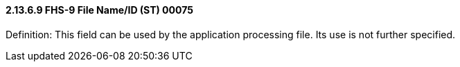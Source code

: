 ==== 2.13.6.9 FHS-9 File Name/ID (ST) 00075

Definition: This field can be used by the application processing file. Its use is not further specified.

